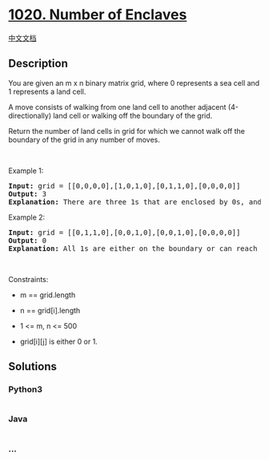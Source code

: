* [[https://leetcode.com/problems/number-of-enclaves][1020. Number of
Enclaves]]
  :PROPERTIES:
  :CUSTOM_ID: number-of-enclaves
  :END:
[[./solution/1000-1099/1020.Number of Enclaves/README.org][中文文档]]

** Description
   :PROPERTIES:
   :CUSTOM_ID: description
   :END:

#+begin_html
  <p>
#+end_html

You are given an m x n binary matrix grid, where 0 represents a sea cell
and 1 represents a land cell.

#+begin_html
  </p>
#+end_html

#+begin_html
  <p>
#+end_html

A move consists of walking from one land cell to another adjacent
(4-directionally) land cell or walking off the boundary of the grid.

#+begin_html
  </p>
#+end_html

#+begin_html
  <p>
#+end_html

Return the number of land cells in grid for which we cannot walk off the
boundary of the grid in any number of moves.

#+begin_html
  </p>
#+end_html

#+begin_html
  <p>
#+end_html

 

#+begin_html
  </p>
#+end_html

#+begin_html
  <p>
#+end_html

Example 1:

#+begin_html
  </p>
#+end_html

#+begin_html
  <pre>
  <strong>Input:</strong> grid = [[0,0,0,0],[1,0,1,0],[0,1,1,0],[0,0,0,0]]
  <strong>Output:</strong> 3
  <strong>Explanation:</strong> There are three 1s that are enclosed by 0s, and one 1 that is not enclosed because its on the boundary.
  </pre>
#+end_html

#+begin_html
  <p>
#+end_html

Example 2:

#+begin_html
  </p>
#+end_html

#+begin_html
  <pre>
  <strong>Input:</strong> grid = [[0,1,1,0],[0,0,1,0],[0,0,1,0],[0,0,0,0]]
  <strong>Output:</strong> 0
  <strong>Explanation:</strong> All 1s are either on the boundary or can reach the boundary.
  </pre>
#+end_html

#+begin_html
  <p>
#+end_html

 

#+begin_html
  </p>
#+end_html

#+begin_html
  <p>
#+end_html

Constraints:

#+begin_html
  </p>
#+end_html

#+begin_html
  <ul>
#+end_html

#+begin_html
  <li>
#+end_html

m == grid.length

#+begin_html
  </li>
#+end_html

#+begin_html
  <li>
#+end_html

n == grid[i].length

#+begin_html
  </li>
#+end_html

#+begin_html
  <li>
#+end_html

1 <= m, n <= 500

#+begin_html
  </li>
#+end_html

#+begin_html
  <li>
#+end_html

grid[i][j] is either 0 or 1.

#+begin_html
  </li>
#+end_html

#+begin_html
  </ul>
#+end_html

** Solutions
   :PROPERTIES:
   :CUSTOM_ID: solutions
   :END:

#+begin_html
  <!-- tabs:start -->
#+end_html

*** *Python3*
    :PROPERTIES:
    :CUSTOM_ID: python3
    :END:
#+begin_src python
#+end_src

*** *Java*
    :PROPERTIES:
    :CUSTOM_ID: java
    :END:
#+begin_src java
#+end_src

*** *...*
    :PROPERTIES:
    :CUSTOM_ID: section
    :END:
#+begin_example
#+end_example

#+begin_html
  <!-- tabs:end -->
#+end_html
